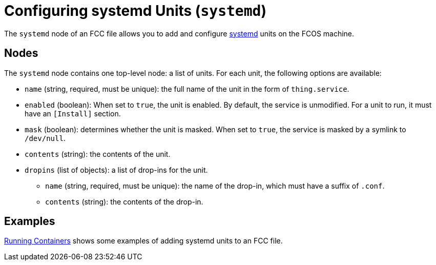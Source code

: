 :experimental:
= Configuring systemd Units (`systemd`)

The `systemd` node of an FCC file allows you to add and configure https://www.freedesktop.org/software/systemd/man/systemd.unit.html[systemd] units on the FCOS machine.

== Nodes

The `systemd` node contains one top-level node: a list of units. For each unit, the following options are available:

* `name` (string, required, must be unique): the full name of the unit in the form of `thing.service`.
* `enabled` (boolean): When set to `true`, the unit is enabled. By default, the service is unmodified. For a unit to run, it must have an `[Install]` section.
* `mask` (boolean): determines whether the unit is masked. When set to `true`, the service is masked by a symlink to `/dev/null`.
* `contents` (string): the contents of the unit.
* `dropins` (list of objects): a list of drop-ins for the unit.
** `name` (string, required, must be unique): the name of the drop-in, which must have a suffix of `.conf`.
** `contents` (string): the contents of the drop-in.

== Examples
xref:running-containers.adoc[Running Containers] shows some examples of adding systemd units to an FCC file.
